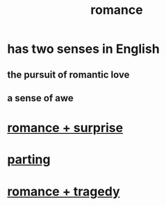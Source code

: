 :PROPERTIES:
:ID:       d2faa803-4b32-4ada-b4ee-212d07b028a5
:END:
#+title: romance
* has two senses in English
** the pursuit of romantic love
** a sense of awe
* [[id:890d9101-09c6-48f0-be54-e4e74a0ec961][romance + surprise]]
* [[id:9d700d59-a464-4741-b7a1-d952db174456][parting]]
* [[id:fc237236-d3ef-4c05-a169-2ab33d7e59a4][romance + tragedy]]

